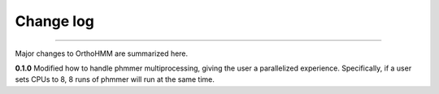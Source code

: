 .. _change_log:


Change log
==========

^^^^^

Major changes to OrthoHMM are summarized here.

**0.1.0**
Modified how to handle phmmer multiprocessing, giving the user a parallelized experience.
Specifically, if a user sets CPUs to 8, 8 runs of phmmer will run at the same time.
